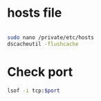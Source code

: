 * hosts file
#+BEGIN_SRC sh

sudo nano /private/etc/hosts
dscacheutil -flushcache

#+END_SRC

* Check port
#+BEGIN_SRC sh
lsof -i tcp:$port
#+END_SRC
